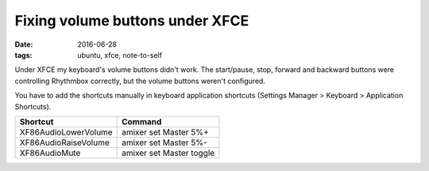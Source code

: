 
==================================
 Fixing volume buttons under XFCE
==================================

:date: 2016-06-28
:tags: ubuntu, xfce, note-to-self

Under XFCE my keyboard's volume buttons didn't work.
The start/pause, stop, forward and backward buttons were controlling
Rhythmbox correctly, but the volume buttons weren't configured.

You have to add the shortcuts manually in keyboard application shortcuts
(Settings Manager > Keyboard > Application Shortcuts). 

+-----------------------+-------------------------+
|Shortcut               |Command                  |
+=======================+=========================+
|XF86AudioLowerVolume   |amixer set Master 5%+    |
+-----------------------+-------------------------+
|XF86AudioRaiseVolume   |amixer set Master 5%-    |
+-----------------------+-------------------------+
|XF86AudioMute          |amixer set Master toggle |
+-----------------------+-------------------------+

